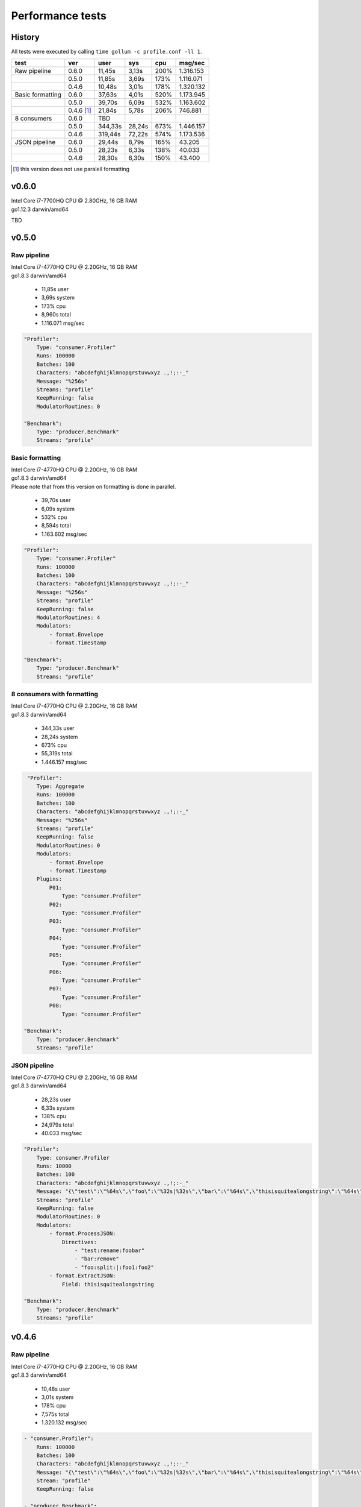 Performance tests
=================

History
-------

All tests were executed by calling ``time gollum -c profile.conf -ll 1``.

+------------------+------------+---------+--------+------+-----------+ 
| test             | ver        | user    | sys    | cpu  | msg/sec   |
+==================+============+=========+========+======+===========+ 
| Raw pipeline     | 0.6.0      | 11,45s  | 3,13s  | 200% | 1.316.153 |
+------------------+------------+---------+--------+------+-----------+ 
|                  | 0.5.0      | 11,85s  | 3,69s  | 173% | 1.116.071 |
+------------------+------------+---------+--------+------+-----------+ 
|                  | 0.4.6      | 10,48s  | 3,01s  | 178% | 1.320.132 |
+------------------+------------+---------+--------+------+-----------+ 
| Basic formatting | 0.6.0      | 37,63s  | 4,01s  | 520% | 1.173.945 |
+------------------+------------+---------+--------+------+-----------+ 
|                  | 0.5.0      | 39,70s  | 6,09s  | 532% | 1.163.602 |
+------------------+------------+---------+--------+------+-----------+ 
|                  | 0.4.6 [#]_ | 21,84s  | 5,78s  | 206% | 746.881   |
+------------------+------------+---------+--------+------+-----------+ 
| 8 consumers      | 0.6.0      | TBD     |        |      |           |
+------------------+------------+---------+--------+------+-----------+  
|                  | 0.5.0      | 344,33s | 28,24s | 673% | 1.446.157 |
+------------------+------------+---------+--------+------+-----------+  
|                  | 0.4.6      | 319,44s | 72,22s | 574% | 1.173.536 |
+------------------+------------+---------+--------+------+-----------+ 
| JSON pipeline    | 0.6.0      | 29,44s  | 8,79s  | 165% | 43.205    |
+------------------+------------+---------+--------+------+-----------+ 
|                  | 0.5.0      | 28,23s  | 6,33s  | 138% | 40.033    |
+------------------+------------+---------+--------+------+-----------+ 
|                  | 0.4.6      | 28,30s  | 6,30s  | 150% | 43.400    |
+------------------+------------+---------+--------+------+-----------+ 

.. [#] this version does not use paralell formatting

v0.6.0
------
| Intel Core i7-7700HQ CPU @ 2.80GHz, 16 GB RAM
| go1.12.3 darwin/amd64


TBD

v0.5.0
------

Raw pipeline
````````````
| Intel Core i7-4770HQ CPU @ 2.20GHz, 16 GB RAM
| go1.8.3 darwin/amd64

 * 11,85s user 
 * 3,69s system 
 * 173% cpu 
 * 8,960s total
 * 1.116.071 msg/sec

.. code:: yaml

    "Profiler":
        Type: "consumer.Profiler"
        Runs: 100000
        Batches: 100
        Characters: "abcdefghijklmnopqrstuvwxyz .,!;:-_"
        Message: "%256s"
        Streams: "profile"
        KeepRunning: false
        ModulatorRoutines: 0

    "Benchmark":
        Type: "producer.Benchmark"
        Streams: "profile"


Basic formatting
`````````````````
| Intel Core i7-4770HQ CPU @ 2.20GHz, 16 GB RAM
| go1.8.3 darwin/amd64
| Please note that from this version on formatting is done in parallel.

 * 39,70s user 
 * 6,09s system 
 * 532% cpu 
 * 8,594s total
 * 1.163.602 msg/sec

.. code:: yaml

    "Profiler":
        Type: "consumer.Profiler"
        Runs: 100000
        Batches: 100
        Characters: "abcdefghijklmnopqrstuvwxyz .,!;:-_"
        Message: "%256s"
        Streams: "profile"
        KeepRunning: false
        ModulatorRoutines: 4
        Modulators:
            - format.Envelope
            - format.Timestamp

    "Benchmark":
        Type: "producer.Benchmark"
        Streams: "profile"


8 consumers with formatting
```````````````````````````
| Intel Core i7-4770HQ CPU @ 2.20GHz, 16 GB RAM
| go1.8.3 darwin/amd64

 * 344,33s user 
 * 28,24s system 
 * 673% cpu 
 * 55,319s total
 * 1.446.157 msg/sec

.. code:: yaml

     "Profiler":
        Type: Aggregate
        Runs: 100000
        Batches: 100
        Characters: "abcdefghijklmnopqrstuvwxyz .,!;:-_"
        Message: "%256s"
        Streams: "profile"
        KeepRunning: false
        ModulatorRoutines: 0
        Modulators:
            - format.Envelope
            - format.Timestamp
        Plugins:
            P01:
                Type: "consumer.Profiler"
            P02:
                Type: "consumer.Profiler"
            P03:
                Type: "consumer.Profiler"
            P04:
                Type: "consumer.Profiler"
            P05:
                Type: "consumer.Profiler"
            P06:
                Type: "consumer.Profiler"
            P07:
                Type: "consumer.Profiler"
            P08:
                Type: "consumer.Profiler"

    "Benchmark":
        Type: "producer.Benchmark"
        Streams: "profile"


JSON pipeline
``````````````
| Intel Core i7-4770HQ CPU @ 2.20GHz, 16 GB RAM
| go1.8.3 darwin/amd64

 * 28,23s user 
 * 6,33s system 
 * 138% cpu 
 * 24,979s total
 * 40.033 msg/sec

.. code:: yaml

    "Profiler":
        Type: consumer.Profiler
        Runs: 10000
        Batches: 100
        Characters: "abcdefghijklmnopqrstuvwxyz .,!;:-_"
        Message: "{\"test\":\"%64s\",\"foo\":\"%32s|%32s\",\"bar\":\"%64s\",\"thisisquitealongstring\":\"%64s\"}"
        Streams: "profile"
        KeepRunning: false
        ModulatorRoutines: 0
        Modulators:
            - format.ProcessJSON:
                Directives:
                    - "test:rename:foobar"
                    - "bar:remove"
                    - "foo:split:|:foo1:foo2"
            - format.ExtractJSON:
                Field: thisisquitealongstring

    "Benchmark":
        Type: "producer.Benchmark"
        Streams: "profile"


v0.4.6
------

Raw pipeline
````````````
| Intel Core i7-4770HQ CPU @ 2.20GHz, 16 GB RAM
| go1.8.3 darwin/amd64

 * 10,48s user 
 * 3,01s system 
 * 178% cpu 
 * 7,575s total
 * 1.320.132 msg/sec

.. code:: yaml

    - "consumer.Profiler":
        Runs: 100000
        Batches: 100
        Characters: "abcdefghijklmnopqrstuvwxyz .,!;:-_"
        Message: "{\"test\":\"%64s\",\"foo\":\"%32s|%32s\",\"bar\":\"%64s\",\"thisisquitealongstring\":\"%64s\"}"
        Stream: "profile"
        KeepRunning: false

    - "producer.Benchmark":
        Stream: "profile"


Basic formatting
`````````````````
| Intel Core i7-4770HQ CPU @ 2.20GHz, 16 GB RAM
| go1.8.3 darwin/amd64

 * 21,84s user 
 * 5,78s system 
 * 206% cpu 
 * 13,389s total
 * 746.881 msg/sec

.. code:: yaml

    - "consumer.Profiler":
        Runs: 100000
        Batches: 100
        Characters: "abcdefghijklmnopqrstuvwxyz .,!;:-_"
        Message: "%256s"
        Stream: "profile"
        KeepRunning: false

    - "stream.Broadcast":
        Stream: "profile"
        Formatter: format.Timestamp
        TimestampFormatter: format.Envelope

    - "producer.Benchmark":
        Stream: "profile"


8 consumers with formatting
```````````````````````````
| Intel Core i7-4770HQ CPU @ 2.20GHz, 16 GB RAM
| go1.8.3 darwin/amd64

 * 319,44s user 
 * 72,22s system 
 * 574% cpu 
 * 68,17s total
 * 1.173.536 msg/sec

.. code:: yaml

    - "consumer.Profiler":
        Instances: 8
        Runs: 100000
        Batches: 100
        Characters: "abcdefghijklmnopqrstuvwxyz .,!;:-_"
        Message: "%256s"
        Stream: "profile"
        KeepRunning: false

    - "stream.Broadcast":
        Stream: "profile"
        Formatter: format.Timestamp
        TimestampFormatter: format.Envelope

    - "producer.Benchmark":
        Stream: "profile"

JSON pipeline
``````````````
| Intel Core i7-4770HQ CPU @ 2.20GHz, 16 GB RAM
| go1.8.3 darwin/amd64

 * 28,30s user 
 * 6,30s system 
 * 150% cpu 
 * 23,041s total
 * 43.400 msg/sec

.. code:: yaml

    - "consumer.Profiler":
        Runs: 10000
        Batches: 100
        Characters: "abcdefghijklmnopqrstuvwxyz .,!;:-_"
        Message: "%256s"
        Stream: "profile"
        KeepRunning: false

    - "stream.Broadcast":
        Stream: "profile"
        Formatter: format.ExtractJSON
        ExtractJSONdataFormatter: format.ProcessJSON
        ProcessJSONDirectives:
            - "test:rename:foobar"
            - "bar:remove"
            - "foo:split:|:foo1:foo2"
        ExtractJSONField: thisisquitealongstring

    - "producer.Benchmark":
        Stream: "profile"
